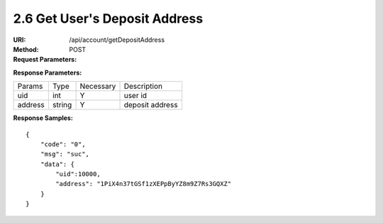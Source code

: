 
2.6 Get User's Deposit Address
~~~~~~~~~~~~~~~~~~~~~~~~~~~~~~~~~~~~~~~~~~~

:URI: /api/account/getDepositAddress
:Method: POST
:Request Parameters:

=========== =========== =========== =======================================
Params	    Type	      Necessary	  Description
uid	        string	    Y	          user id
symbol      string      Y           symbol name
app_id	    string	    Y	          app id
time	      long	      Y	          timestamp
sign	      string	    Y	          sign value
=========== =========== =========== =======================================

:Response Parameters:

================ =========== =========== =======================================
Params	         Type	       Necessary	 Description
uid              int         Y           user id
address          string      Y           deposit address
================ =========== =========== =======================================

:Response Samples:

::

	{
	    "code": "0",
	    "msg": "suc",
	    "data": {
	        "uid":10000,
	        "address": "1PiX4n37tGSf1zXEPpByYZ8m9Z7Rs3GQXZ"
	    }
	}

